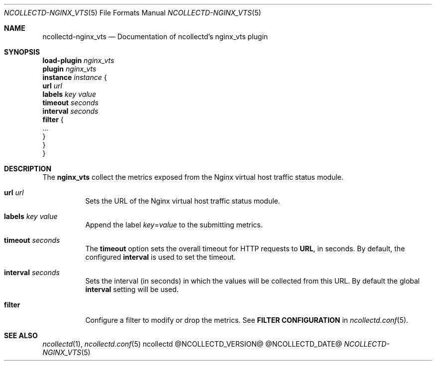 .\" SPDX-License-Identifier: GPL-2.0-only
.Dd @NCOLLECTD_DATE@
.Dt NCOLLECTD-NGINX_VTS 5
.Os ncollectd @NCOLLECTD_VERSION@
.Sh NAME
.Nm ncollectd-nginx_vts
.Nd Documentation of ncollectd's nginx_vts plugin
.Sh SYNOPSIS
.Bd -literal -compact
\fBload-plugin\fP \fInginx_vts\fP
\fBplugin\fP \fInginx_vts\fP
    \fBinstance\fP \fIinstance\fP {
        \fBurl\fP  \fIurl\fP
        \fBlabels\fP \fIkey\fP \fIvalue\fP
        \fBtimeout\fP \fIseconds\fP
        \fBinterval\fP \fIseconds\fP
        \fBfilter\fP {
            ...
        }
    }
}
.Ed
.Sh DESCRIPTION
The \fBnginx_vts\fP collect the metrics exposed from the Nginx virtual
host traffic status module.
.Bl -tag -width Ds
.It \fBurl\fP  \fIurl\fP
Sets the URL of the Nginx virtual host traffic status module.
.It \fBlabels\fP \fIkey\fP \fIvalue\fP
Append the label \fIkey\fP=\fIvalue\fP to the submitting metrics.
.It \fBtimeout\fP \fIseconds\fP
The \fBtimeout\fP option sets the overall timeout for HTTP requests
to \fBURL\fP, in seconds.
By default, the configured \fBinterval\fP is used to set the timeout.
.It \fBinterval\fP \fIseconds\fP
Sets the interval (in seconds) in which the values will be collected
from this URL.
By default the global \fBinterval\fP setting will be used.
.It \fBfilter\fP
Configure a filter to modify or drop the metrics.
See \fBFILTER CONFIGURATION\fP in
.Xr ncollectd.conf 5  .
.El
.Sh "SEE ALSO"
.Xr ncollectd 1 ,
.Xr ncollectd.conf 5
